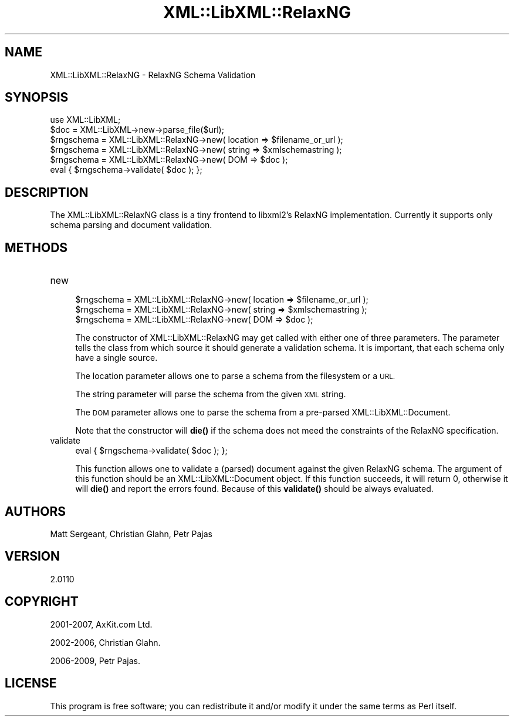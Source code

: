 .\" Automatically generated by Pod::Man 4.10 (Pod::Simple 3.35)
.\"
.\" Standard preamble:
.\" ========================================================================
.de Sp \" Vertical space (when we can't use .PP)
.if t .sp .5v
.if n .sp
..
.de Vb \" Begin verbatim text
.ft CW
.nf
.ne \\$1
..
.de Ve \" End verbatim text
.ft R
.fi
..
.\" Set up some character translations and predefined strings.  \*(-- will
.\" give an unbreakable dash, \*(PI will give pi, \*(L" will give a left
.\" double quote, and \*(R" will give a right double quote.  \*(C+ will
.\" give a nicer C++.  Capital omega is used to do unbreakable dashes and
.\" therefore won't be available.  \*(C` and \*(C' expand to `' in nroff,
.\" nothing in troff, for use with C<>.
.tr \(*W-
.ds C+ C\v'-.1v'\h'-1p'\s-2+\h'-1p'+\s0\v'.1v'\h'-1p'
.ie n \{\
.    ds -- \(*W-
.    ds PI pi
.    if (\n(.H=4u)&(1m=24u) .ds -- \(*W\h'-12u'\(*W\h'-12u'-\" diablo 10 pitch
.    if (\n(.H=4u)&(1m=20u) .ds -- \(*W\h'-12u'\(*W\h'-8u'-\"  diablo 12 pitch
.    ds L" ""
.    ds R" ""
.    ds C` ""
.    ds C' ""
'br\}
.el\{\
.    ds -- \|\(em\|
.    ds PI \(*p
.    ds L" ``
.    ds R" ''
.    ds C`
.    ds C'
'br\}
.\"
.\" Escape single quotes in literal strings from groff's Unicode transform.
.ie \n(.g .ds Aq \(aq
.el       .ds Aq '
.\"
.\" If the F register is >0, we'll generate index entries on stderr for
.\" titles (.TH), headers (.SH), subsections (.SS), items (.Ip), and index
.\" entries marked with X<> in POD.  Of course, you'll have to process the
.\" output yourself in some meaningful fashion.
.\"
.\" Avoid warning from groff about undefined register 'F'.
.de IX
..
.nr rF 0
.if \n(.g .if rF .nr rF 1
.if (\n(rF:(\n(.g==0)) \{\
.    if \nF \{\
.        de IX
.        tm Index:\\$1\t\\n%\t"\\$2"
..
.        if !\nF==2 \{\
.            nr % 0
.            nr F 2
.        \}
.    \}
.\}
.rr rF
.\" ========================================================================
.\"
.IX Title "XML::LibXML::RelaxNG 3"
.TH XML::LibXML::RelaxNG 3 "2014-02-01" "perl v5.28.2" "User Contributed Perl Documentation"
.\" For nroff, turn off justification.  Always turn off hyphenation; it makes
.\" way too many mistakes in technical documents.
.if n .ad l
.nh
.SH "NAME"
XML::LibXML::RelaxNG \- RelaxNG Schema Validation
.SH "SYNOPSIS"
.IX Header "SYNOPSIS"
.Vb 2
\&  use XML::LibXML;
\&  $doc = XML::LibXML\->new\->parse_file($url);
\&
\&  $rngschema = XML::LibXML::RelaxNG\->new( location => $filename_or_url );
\&  $rngschema = XML::LibXML::RelaxNG\->new( string => $xmlschemastring );
\&  $rngschema = XML::LibXML::RelaxNG\->new( DOM => $doc );
\&  eval { $rngschema\->validate( $doc ); };
.Ve
.SH "DESCRIPTION"
.IX Header "DESCRIPTION"
The XML::LibXML::RelaxNG class is a tiny frontend to libxml2's RelaxNG
implementation. Currently it supports only schema parsing and document
validation.
.SH "METHODS"
.IX Header "METHODS"
.IP "new" 4
.IX Item "new"
.Vb 3
\&  $rngschema = XML::LibXML::RelaxNG\->new( location => $filename_or_url );
\&  $rngschema = XML::LibXML::RelaxNG\->new( string => $xmlschemastring );
\&  $rngschema = XML::LibXML::RelaxNG\->new( DOM => $doc );
.Ve
.Sp
The constructor of XML::LibXML::RelaxNG may get called with either one of three
parameters. The parameter tells the class from which source it should generate
a validation schema. It is important, that each schema only have a single
source.
.Sp
The location parameter allows one to parse a schema from the filesystem or a
\&\s-1URL.\s0
.Sp
The string parameter will parse the schema from the given \s-1XML\s0 string.
.Sp
The \s-1DOM\s0 parameter allows one to parse the schema from a pre-parsed XML::LibXML::Document.
.Sp
Note that the constructor will \fBdie()\fR if the schema does not meed the
constraints of the RelaxNG specification.
.IP "validate" 4
.IX Item "validate"
.Vb 1
\&  eval { $rngschema\->validate( $doc ); };
.Ve
.Sp
This function allows one to validate a (parsed) document against the given
RelaxNG schema. The argument of this function should be an
XML::LibXML::Document object. If this function succeeds, it will return 0,
otherwise it will \fBdie()\fR and report the errors found. Because of this \fBvalidate()\fR
should be always evaluated.
.SH "AUTHORS"
.IX Header "AUTHORS"
Matt Sergeant,
Christian Glahn,
Petr Pajas
.SH "VERSION"
.IX Header "VERSION"
2.0110
.SH "COPYRIGHT"
.IX Header "COPYRIGHT"
2001\-2007, AxKit.com Ltd.
.PP
2002\-2006, Christian Glahn.
.PP
2006\-2009, Petr Pajas.
.SH "LICENSE"
.IX Header "LICENSE"
This program is free software; you can redistribute it and/or modify it under
the same terms as Perl itself.
